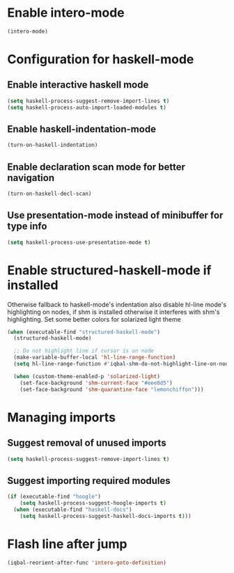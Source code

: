 * Enable intero-mode
  #+BEGIN_SRC emacs-lisp
    (intero-mode)
  #+END_SRC


* Configuration for haskell-mode
** Enable interactive haskell mode
   #+BEGIN_SRC emacs-lisp
     (setq haskell-process-suggest-remove-import-lines t)
     (setq haskell-process-auto-import-loaded-modules t)
   #+END_SRC

** Enable haskell-indentation-mode
   #+BEGIN_SRC emacs-lisp
     (turn-on-haskell-indentation)
   #+END_SRC

** Enable declaration scan mode for better navigation
   #+BEGIN_SRC emacs-lisp
     (turn-on-haskell-decl-scan)
   #+END_SRC

** Use presentation-mode instead of minibuffer for type info
   #+BEGIN_SRC emacs-lisp
     (setq haskell-process-use-presentation-mode t)
   #+END_SRC


* Enable structured-haskell-mode if installed
  Otherwise fallback to haskell-mode's indentation also disable hl-line mode's
  highlighting on nodes, if shm is installed otherwise it interferes with shm's
  highlighting. Set some better colors for solarized light theme
  #+BEGIN_SRC emacs-lisp
    (when (executable-find "structured-haskell-mode")
      (structured-haskell-mode)

      ;; Do not highlight line if cursor is on node
      (make-variable-buffer-local 'hl-line-range-function)
      (setq hl-line-range-function #'iqbal-shm-do-not-highlight-line-on-nodes)

      (when (custom-theme-enabled-p 'solarized-light)
        (set-face-background 'shm-current-face "#eee8d5")
        (set-face-background 'shm-quarantine-face "lemonchiffon")))
  #+END_SRC


* Managing imports
** Suggest removal of unused imports
   #+BEGIN_SRC emacs-lisp
     (setq haskell-process-suggest-remove-import-lines t)
   #+END_SRC

** Suggest importing required modules
   #+BEGIN_SRC emacs-lisp
     (if (executable-find "hoogle")
         (setq haskell-process-suggest-hoogle-imports t)
       (when (executable-find "haskell-docs")
         (setq haskell-process-suggest-haskell-docs-imports t)))
   #+END_SRC


* Flash line after jump
  #+BEGIN_SRC emacs-lisp
    (iqbal-reorient-after-func 'intero-goto-definition)
  #+END_SRC
